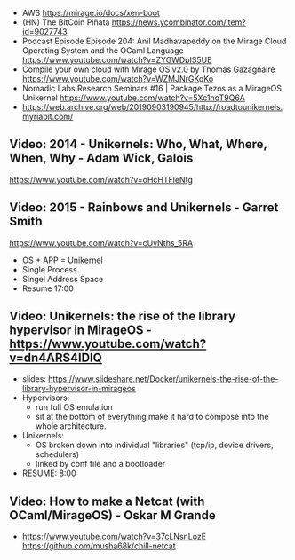 - AWS https://mirage.io/docs/xen-boot
- (HN) The BitCoin Piñata https://news.ycombinator.com/item?id=9027743
- Podcast Episode
  Episode 204: Anil Madhavapeddy on the Mirage Cloud Operating System and the OCaml Language
  https://www.youtube.com/watch?v=ZYGWDpIS5UE
- Compile your own cloud with Mirage OS v2.0 by Thomas Gazagnaire
  https://www.youtube.com/watch?v=WZMJNrGKgKo
- Nomadic Labs Research Seminars #16 | Package Tezos as a MirageOS Unikernel
  https://www.youtube.com/watch?v=5Xc1hqT9Q6A
- https://web.archive.org/web/20190903190945/http://roadtounikernels.myriabit.com/
** Video: 2014 - Unikernels: Who, What, Where, When, Why - Adam Wick, Galois
   https://www.youtube.com/watch?v=oHcHTFleNtg
** Video: 2015 - Rainbows and Unikernels - Garret Smith
  https://www.youtube.com/watch?v=cUvNths_5RA
  - OS + APP = Unikernel
  - Single Process
  - Singel Address Space
  - Resume 17:00
** Video: Unikernels: the rise of the library hypervisor in MirageOS - https://www.youtube.com/watch?v=dn4ARS4lDlQ
- slides: https://www.slideshare.net/Docker/unikernels-the-rise-of-the-library-hypervisor-in-mirageos
- Hypervisors:
  - run full OS emulation
  - sit at the bottom of everything make it hard to compose into the whole architecture.
- Unikernels:
  - OS broken down into individual "libraries" (tcp/ip, device drivers, schedulers)
  - linked by conf file and a bootloader
- RESUME: 8:00
** Video: How to make a Netcat (with OCaml/MirageOS) - Oskar M Grande
  - https://www.youtube.com/watch?v=37cLNsnLozE
    https://github.com/musha68k/chill-netcat
